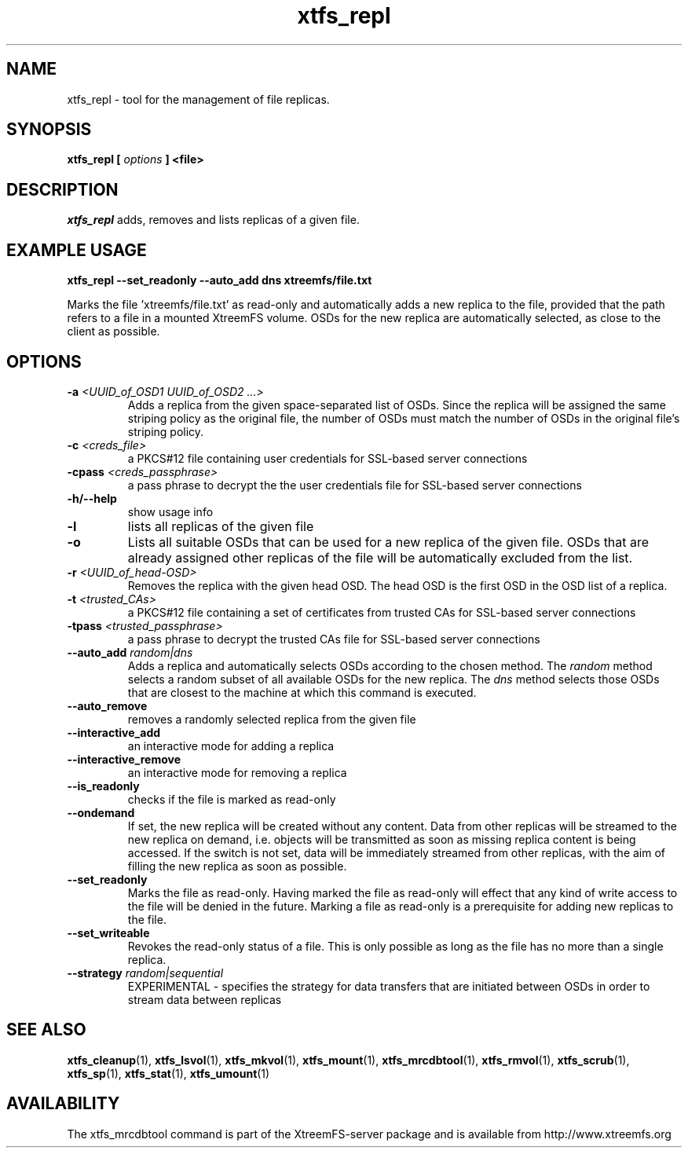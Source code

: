 .TH xtfs_repl 1 "July 2009" "The XtreemFS Distributed File System" "XtreemFS server"
.SH NAME
xtfs_repl \- tool for the management of file replicas.
.SH SYNOPSIS
\fBxtfs_repl [ \fIoptions\fB ] <file>
.br

.SH DESCRIPTION
.I xtfs_repl
adds, removes and lists replicas of a given file.

.SH EXAMPLE USAGE
.B "xtfs_repl --set_readonly --auto_add dns xtreemfs/file.txt"
.PP
Marks the file 'xtreemfs/file.txt' as read-only and automatically adds a new replica to the file, provided that the path refers to a file in a mounted XtreemFS volume. OSDs for the new replica are automatically selected, as close to the client as possible.

.SH OPTIONS
.TP
.TP
\fB-a \fI<UUID_of_OSD1 UUID_of_OSD2 ...>
Adds a replica from the given space-separated list of OSDs. Since the replica will be assigned the same striping policy as the original file, the number of OSDs must match the number of OSDs in the original file's striping policy.
.TP
\fB-c \fI<creds_file>
a PKCS#12 file containing user credentials for SSL-based server connections
.TP
\fB-cpass \fI<creds_passphrase>
a pass phrase to decrypt the the user credentials file for SSL-based server connections
.TP
\fB-h/--help
show usage info
.TP
\fB-l
lists all replicas of the given file
.TP
\fB-o
Lists all suitable OSDs that can be used for a new replica of the given file. OSDs that are already assigned other replicas of the file will be automatically excluded from the list.
.TP
\fB-r \fI<UUID_of_head-OSD>
Removes the replica with the given head OSD. The head OSD is the first OSD in the OSD list of a replica.
.TP
\fB-t \fI<trusted_CAs>
a PKCS#12 file containing a set of certificates from trusted CAs for SSL-based server connections
.TP
\fB-tpass \fI<trusted_passphrase>
a pass phrase to decrypt the trusted CAs file for SSL-based server connections
.TP
\fB--auto_add \fIrandom|dns
Adds a replica and automatically selects OSDs according to the chosen method. The \fIrandom\fP method selects a random subset of all available OSDs for the new replica. The \fIdns\fP method selects those OSDs that are closest to the machine at which this command is executed.
.TP
\fB--auto_remove
removes a randomly selected replica from the given file
.TP
\fB--interactive_add
an interactive mode for adding a replica
.TP
\fB--interactive_remove
an interactive mode for removing a replica
.TP
\fB--is_readonly
checks if the file is marked as read-only
.TP
\fB--ondemand
If set, the new replica will be created without any content. Data from other replicas will be streamed to the new replica on demand, i.e. objects will be transmitted as soon as missing replica content is being accessed. If the switch is not set, data will be immediately streamed from other replicas, with the aim of filling the new replica as soon as possible.
.TP
\fB--set_readonly
Marks the file as read-only. Having marked the file as read-only will effect that any kind of write access to the file will be denied in the future. Marking a file as read-only is a prerequisite for adding new replicas to the file.
.TP
\fB--set_writeable
Revokes the read-only status of a file. This is only possible as long as the file has no more than a single replica. 
.TP
\fB--strategy \fIrandom|sequential
EXPERIMENTAL - specifies the strategy for data transfers that are initiated between OSDs in order to stream data between replicas

.SH "SEE ALSO"
.BR xtfs_cleanup (1),
.BR xtfs_lsvol (1),
.BR xtfs_mkvol (1),
.BR xtfs_mount (1),
.BR xtfs_mrcdbtool (1),
.BR xtfs_rmvol (1),
.BR xtfs_scrub (1),
.BR xtfs_sp (1),
.BR xtfs_stat (1),
.BR xtfs_umount (1)
.BR

.SH AVAILABILITY
The xtfs_mrcdbtool command is part of the XtreemFS-server package and is available from http://www.xtreemfs.org
